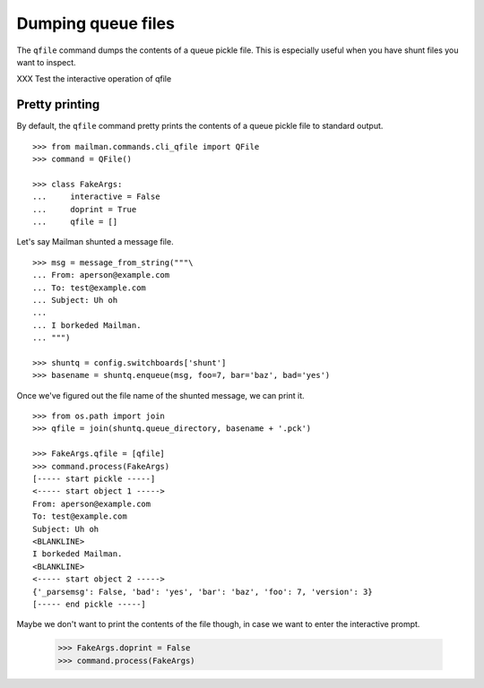===================
Dumping queue files
===================

The ``qfile`` command dumps the contents of a queue pickle file.  This is
especially useful when you have shunt files you want to inspect.

XXX Test the interactive operation of qfile


Pretty printing
===============

By default, the ``qfile`` command pretty prints the contents of a queue pickle
file to standard output.
::

    >>> from mailman.commands.cli_qfile import QFile
    >>> command = QFile()

    >>> class FakeArgs:
    ...     interactive = False
    ...     doprint = True
    ...     qfile = []

Let's say Mailman shunted a message file.
::

    >>> msg = message_from_string("""\
    ... From: aperson@example.com
    ... To: test@example.com
    ... Subject: Uh oh
    ...
    ... I borkeded Mailman.
    ... """)

    >>> shuntq = config.switchboards['shunt']
    >>> basename = shuntq.enqueue(msg, foo=7, bar='baz', bad='yes')

Once we've figured out the file name of the shunted message, we can print it.
::

    >>> from os.path import join
    >>> qfile = join(shuntq.queue_directory, basename + '.pck')

    >>> FakeArgs.qfile = [qfile]
    >>> command.process(FakeArgs)
    [----- start pickle -----]
    <----- start object 1 ----->
    From: aperson@example.com
    To: test@example.com
    Subject: Uh oh
    <BLANKLINE>
    I borkeded Mailman.
    <BLANKLINE>
    <----- start object 2 ----->
    {'_parsemsg': False, 'bad': 'yes', 'bar': 'baz', 'foo': 7, 'version': 3}
    [----- end pickle -----]

Maybe we don't want to print the contents of the file though, in case we want
to enter the interactive prompt.

    >>> FakeArgs.doprint = False
    >>> command.process(FakeArgs)

